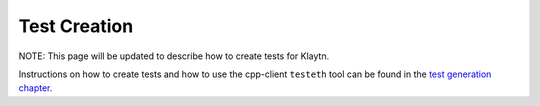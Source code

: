 
Test Creation
=============

NOTE: This page will be updated to describe how to create tests for Klaytn.

Instructions on how to create tests and how to use the cpp-client ``testeth`` tool
can be found in the `test generation chapter <https://ethereum-tests.readthedocs.io/en/latest/generating-tests.html>`_.
